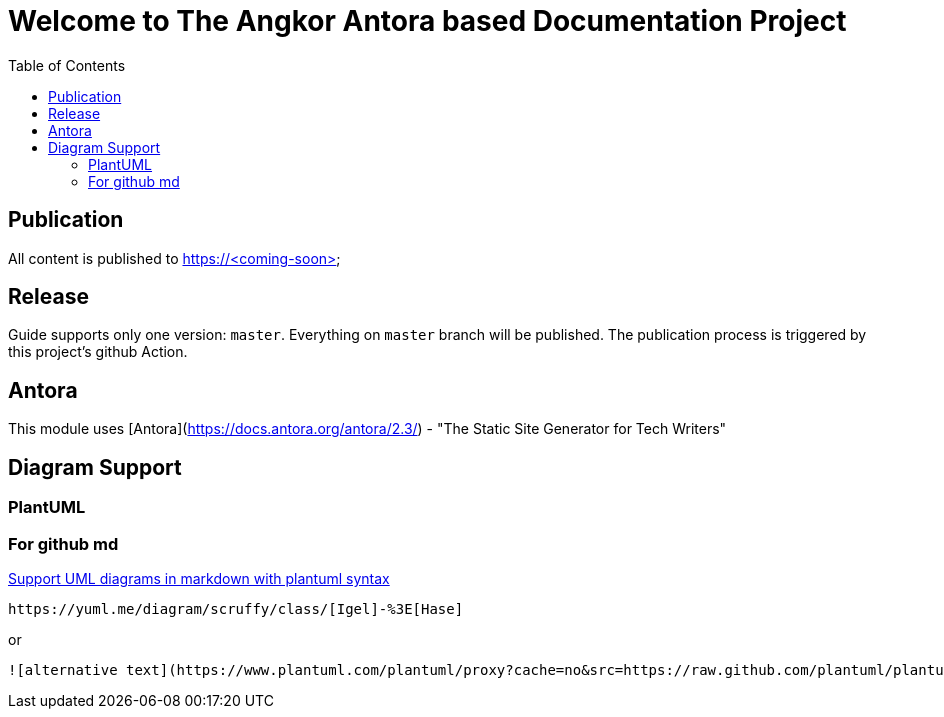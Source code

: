 = Welcome to The Angkor Antora based Documentation Project
:toc:

== Publication
All content is published to https://<coming-soon>

== Release

Guide supports only one version: `master`. Everything on `master` branch will be published.
The publication process is triggered by this project's github Action.

== Antora

This module uses [Antora](https://docs.antora.org/antora/2.3/) - "The Static Site Generator for Tech Writers"

== Diagram Support
=== PlantUML
=== For github md

https://github.community/t/support-uml-diagrams-in-markdown-with-plantuml-syntax/626/5[Support UML diagrams in markdown with plantuml syntax]

----
https://yuml.me/diagram/scruffy/class/[Igel]-%3E[Hase]
----
or
----
![alternative text](https://www.plantuml.com/plantuml/proxy?cache=no&src=https://raw.github.com/plantuml/plantuml-server/master/src/main/webapp/resource/test2diagrams.txt
----
